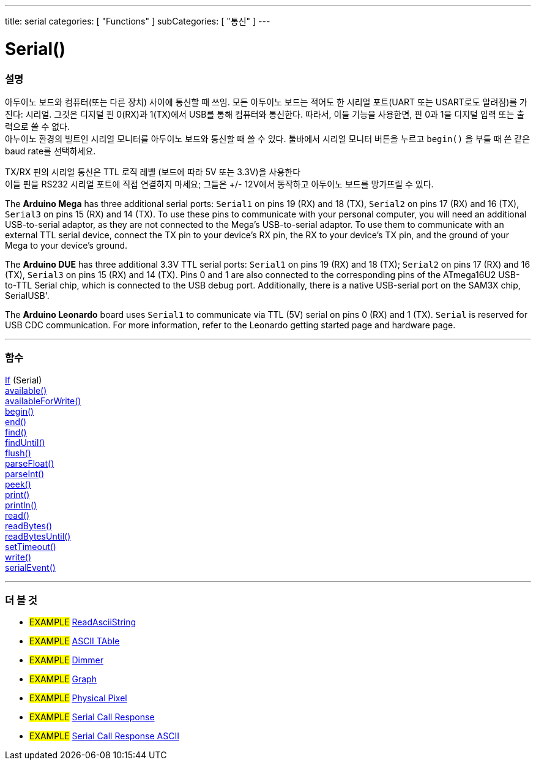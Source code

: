 ---
title: serial
categories: [ "Functions" ]
subCategories: [ "통신" ]
---




= Serial()


// OVERVIEW SECTION STARTS
[#overview]
--

[float]
=== 설명
아두이노 보드와 컴퓨터(또는 다른 장치) 사이에 통신할 때 쓰임.
모든 아두이노 보드는 적어도 한 시리얼 포트(UART 또는 USART로도 알려짐)를 가진다: 시리얼. 그것은 디지털 핀 0(RX)과 1(TX)에서 USB를 통해 컴퓨터와 통신한다.
따라서, 이들 기능을 사용한면, 핀 0과 1을 디지털 입력 또는 출력으로 쓸 수 없다. +
아누이노 환경의 빌트인 시리얼 모니터를 아두이노 보드와 통신할 때 쓸 수 있다.
툴바에서 시리얼 모니터 버튼을 누르고 `begin()` 을 부틀 때 쓴 같은 baud rate를 선택하세요.

[%hardbreaks]
TX/RX 핀의 시리얼 통신은 TTL 로직 레벨 (보드에 따라 5V 또는 3.3V)을 사용한다
이들 핀을 RS232 시리얼 포트에 직접 연결하지 마세요; 그들은 +/- 12V에서 동작하고 아두이노 보드를 망가뜨릴 수 있다.
[%hardbreaks]
The *Arduino Mega* has three additional serial ports: `Serial1` on pins 19 (RX) and 18 (TX), `Serial2` on pins 17 (RX) and 16 (TX), `Serial3` on pins 15 (RX) and 14 (TX). To use these pins to communicate with your personal computer, you will need an additional USB-to-serial adaptor, as they are not connected to the Mega's USB-to-serial adaptor. To use them to communicate with an external TTL serial device, connect the TX pin to your device's RX pin, the RX to your device's TX pin, and the ground of your Mega to your device's ground.
[%hardbreaks]
The *Arduino DUE* has three additional 3.3V TTL serial ports: `Serial1` on pins 19 (RX) and 18 (TX); `Serial2` on pins 17 (RX) and 16 (TX), `Serial3` on pins 15 (RX) and 14 (TX). Pins 0 and 1 are also connected to the corresponding pins of the ATmega16U2 USB-to-TTL Serial chip, which is connected to the USB debug port. Additionally, there is a native USB-serial port on the SAM3X chip, SerialUSB'.
[%hardbreaks]
The *Arduino Leonardo* board uses `Serial1` to communicate via TTL (5V) serial on pins 0 (RX) and 1 (TX). `Serial` is reserved for USB CDC communication. For more information, refer to the Leonardo getting started page and hardware page.

--
// OVERVIEW SECTION ENDS


// FUNCTIONS SECTION STARTS
[#functions]
--

'''

[float]
=== 함수
link:../serial/ifserial[If] (Serial) +
link:../serial/available[available()] +
link:../serial/availableforwrite[availableForWrite()] +
link:../serial/begin[begin()] +
link:../serial/end[end()] +
link:../serial/find[find()] +
link:../serial/finduntil[findUntil()] +
link:../serial/flush[flush()] +
link:../serial/parsefloat[parseFloat()] +
link:../serial/parseint[parseInt()] +
link:../serial/peek[peek()] +
link:../serial/print[print()] +
link:../serial/println[println()] +
link:../serial/read[read()] +
link:../serial/readbytes[readBytes()] +
link:../serial/readbytesuntil[readBytesUntil()] +
link:../serial/settimeout[setTimeout()] +
link:../serial/write[write()] +
link:../serial/serialevent[serialEvent()]

'''

--
// FUNCTIONS SECTION ENDS


// SEEALSO SECTION STARTS
[#see_also]
--

[float]
=== 더 볼 것

[role="example"]
* #EXAMPLE# https://www.arduino.cc/en/Tutorial/ReadAsciiString[ReadAsciiString^]
* #EXAMPLE# https://www.arduino.cc/en/Tutorial/ASCIITable[ASCII TAble^]
* #EXAMPLE# https://www.arduino.cc/en/Tutorial/Dimmer[Dimmer^]
* #EXAMPLE# https://www.arduino.cc/en/Tutorial/Graph[Graph^]
* #EXAMPLE# https://www.arduino.cc/en/Tutorial/PhysicalPixel[Physical Pixel^]
* #EXAMPLE# https://www.arduino.cc/en/Tutorial/SerialCallResponse[Serial Call Response^]
* #EXAMPLE# https://www.arduino.cc/en/Tutorial/SerialCallResponseASCII[Serial Call Response ASCII^]


--
// SEEALSO SECTION ENDS
